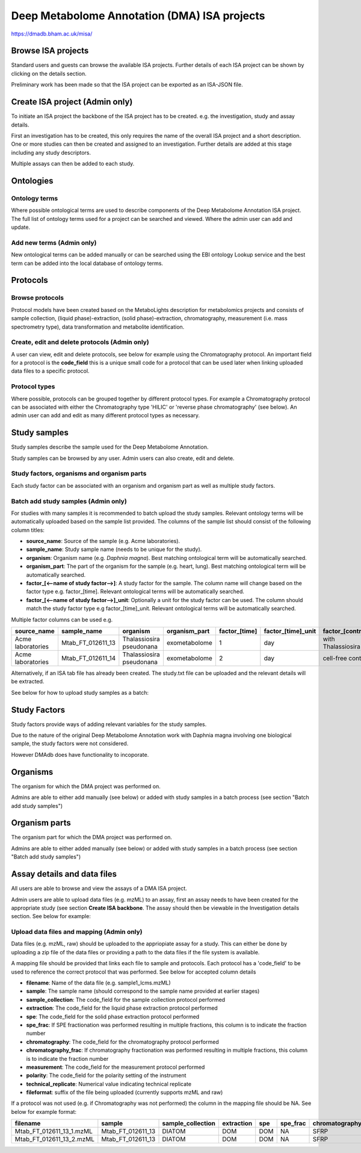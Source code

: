 .. _misa-user-docs:

Deep Metabolome Annotation (DMA) ISA projects
################################################

https://dmadb.bham.ac.uk/misa/


Browse ISA projects
''''''''''''''''''''''''''''''''''''''''''''''''''

Standard users and guests can browse the available ISA projects. Further details of each ISA project can 
be shown by clicking on the details section.

Preliminary work has been made so that the ISA project can be exported as an ISA-JSON file.


.. image:: images/summary-options.png




Create ISA project (Admin only)
''''''''''''''''''''''''''''''''''''''''''''''''''

To initiate an ISA project the backbone of the ISA project has to be created. e.g. the investigation, study and assay
details.

First an investigation has to be created, this only requires the name of the overall ISA project and a short description.
One or more studies can then be created and assigned to an investigation. Further details are added at this stage including
any study descriptors.

Multiple assays can then be added to each study.


.. image:: images/misa-create-base.png



Ontologies
''''''''''''''''''''''''''''''''''''''''''''''''''


Ontology terms
~~~~~~~~~~~~~~~~~~~~~~~~~~~~~~~~~~~~~~~~~~~~
Where possible ontological terms are used to describe components of the Deep Metabolome Annotation ISA project. The full list of ontology terms
used for a project can be searched and viewed. Where the admin user can add and update.

.. image:: images/ontology1.png


Add new terms (Admin only)
~~~~~~~~~~~~~~~~~~~~~~~~~~~~~~~~~~~~~~~~~~~~
New ontological terms can be added manually or can be searched using the EBI ontology Lookup service and the best
term can be added into the local database of ontology terms.

.. image:: images/ontology2.png


Protocols
''''''''''''''''''''''''''''''''''''''''''''''''''

Browse protocols
~~~~~~~~~~~~~~~~~~~~~~~~~~~~~~~~~~~~~~~~~~~~

Protocol models have been created based on the MetaboLights description for metabolomics projects and consists
of sample collection, (liquid phase)-extraction, (solid phase)-extraction, chromatography,
measurement (i.e. mass spectrometry type), data transformation and metabolite identification.

.. image:: images/protocol1.png

Create, edit and delete protocols (Admin only)
~~~~~~~~~~~~~~~~~~~~~~~~~~~~~~~~~~~~~~~~~~~~

A user can view, edit and delete protocols, see below for example using the Chromatography protocol. An important
field for a protocol is the **code_field** this is a unique small code for a protocol that can be used later when linking
uploaded data files to a specific protocol.


.. image:: images/protocol2.png

Protocol types
~~~~~~~~~~~~~~~~~~~~~~~~~~~~~~~~~~~~~~~~~~~~

Where possible, protocols can be grouped together by different protocol types. For example a Chromatography protocol
can be associated with either the Chromatography type 'HILIC' or 'reverse phase chromatography' (see below). An admin user can add and edit as many different
protocol types as necessary.

.. image:: images/protocol3.png




Study samples
''''''''''''''''''''''''''''''''''''''''''''''''''
Study samples describe the sample used for the Deep Metabolome Annotation.

Study samples can be browsed by any user. Admin users can also create, edit and delete.

.. image:: images/study-sample1.png

Study factors, organisms and organism parts
~~~~~~~~~~~~~~~~~~~~~~~~~~~~~~~~~~~~~~~~~~~~~~~~~~~~~~~~~~~~~~~~~~~~~~~~~~~~~~~~~~~~~~~~
Each study factor can be associated with an organism and organism part as well as multiple study factors.

.. image:: images/study-sample2.png


Batch add study samples (Admin only)
~~~~~~~~~~~~~~~~~~~~~~~~~~~~~~~~~~~~~~~~~~~~
For studies with many samples it is recommended to batch upload the study samples. Relevant ontology terms will be
automatically uploaded based on the sample list provided. The columns of the sample list should consist of the
following column titles:

- **source_name**: Source of the sample (e.g. Acme laboratories).
- **sample_name**: Study sample name (needs to be unique for the study).
- **organism**: Organism name (e.g. *Daphnia magna*). Best matching ontological term will be automatically searched.
- **organism_part**: The part of the organism for the sample (e.g. heart, lung). Best matching ontological term will
  be automatically searched.
- **factor_[<--name of study factor-->]**: A study factor for the sample. The column name will change based on
  the factor type e.g. \factor_[time]. Relevant ontological terms will be automatically searched.
- **factor_[<--name of study factor-->]_unit**: Optionally a unit for the study factor can be used. The column should
  match the study factor type e.g \factor_[time]_unit.  Relevant ontological terms will be automatically searched.

Multiple factor columns can be used
e.g.

+-----------------------------------------------+---------------------+---------------------------+----------------+----------------+---------------------+--------------------+
| \source_name                                  | \sample_name        | \organism                 | \organism_part | \factor_[time] | \factor_[time]_unit | \factor_[control]  |
+===============================================+=====================+===========================+================+================+=====================+====================+
| Acme laboratories                             |  Mtab_FT_012611_13  |  Thalassiosira pseudonana | exometabolome  | 1              | day                 | with Thalassiosira |
+-----------------------------------------------+---------------------+---------------------------+----------------+----------------+---------------------+--------------------+
| Acme laboratories                             |  Mtab_FT_012611_14  |  Thalassiosira pseudonana | exometabolome  | 2              | day                 | cell-free control  |
+-----------------------------------------------+---------------------+---------------------------+----------------+----------------+---------------------+--------------------+

Alternatively, if an ISA tab file has already been created. The study.txt file can be uploaded and the relevant details
will be extracted.

See below for how to upload study samples as a batch:


.. image:: images/study-sample3.png


Study Factors
''''''''''''''''''''''''''''''''''''''''''''''''''
Study factors provide ways of adding relevant variables for the study samples.

Due to the nature of the original Deep Metabolome Annotation work with Daphnia magna involving one biological sample, the study factors were not considered. 

However DMAdb does have functionality to incoporate.

.. image:: images/study-factor1.png


Organisms
''''''''''''''''''''''''''''''''''''''''''''''''''
The organism for which the DMA project was performed on.

Admins are able to either add manually (see below) or added with study samples in a batch process (see section "Batch add study samples")

.. image:: images/organism.png

Organism parts
''''''''''''''''''''''''''''''''''''''''''''''''''
The organism part for which the DMA project was performed on.

Admins are able to either added manually (see below) or added with study samples in a batch process (see section "Batch add study samples")

.. image:: images/organism_parts.png

Assay details and data files
''''''''''''''''''''''''''''''''''''''''''''''''''
All users are able to browse and view the assays of a DMA ISA project.

Admin users are able to upload data files (e.g. mzML) to an assay, first an assay needs to have been created for the appropriate study (see
section **Create ISA backbone**. The assay should then be viewable in the Investigation details section. See below for
example:


.. image:: images/assay_details1.png


Upload data files and mapping (Admin only)
~~~~~~~~~~~~~~~~~~~~~~~~~~~~~~~~~~~~~~~~~~~~~~~~~~~~~~~~~~~~~~~~~~~~~~~~~~~~~~~~~~~~~~~~
Data files (e.g. mzML, raw) should be uploaded to the appriopiate assay for a study. This can either be done by
uploading a zip file of the data files or providing a path to the data files if the file system is available.

A mapping file should be provided that links each file to sample and protocols. Each protocol has a 'code_field' to be
used to reference the correct protocol that was performed. See below for accepted column details


- **filename**: Name of the data file (e.g. sample1_lcms.mzML)
- **sample**: The sample name (should correspond to the sample name provided at earlier stages)
- **sample_collection**: The code_field for the sample collection protocol performed
- **extraction**: The code_field for the liquid phase extraction protocol performed
- **spe**: The code_field for the solid phase extraction protocol performed
- **spe_frac**: If SPE fractionation was performed resulting in multiple fractions, this column is to indicate the fraction number
- **chromatography**: The code_field for the chromatography protocol performed
- **chromatography_frac**: If chromatography fractionation was performed resulting in multiple fractions, this column is to indicate the fraction number
- **measurement**: The code_field for the measurement protocol performed
- **polarity**: The code_field for the polarity setting of the instrument
- **technical_replicate**: Numerical value indicating technical replicate
- **fileformat**: suffix of the file being uploaded (currently supports mzML and raw)

If a protocol was not used (e.g. if Chromatography was not performed) the column in the mapping file should be NA. See
below for example format:


+---------------------------+---------------------+--------------------+----------------+--------+----------+-----------------+----------------------+-------------+----------+---------------------+------------+
| filename                  | sample              | sample_collection  | extraction     | spe    | spe_frac | chromatography  | chromatography_frac  | measurement | polarity | technical_replicate | fileformat |
+===========================+=====================+====================+================+========+==========+=================+======================+=============+==========+=====================+============+
| Mtab_FT_012611_13_1.mzML  |  Mtab_FT_012611_13  |  DIATOM            |  DOM	        | DOM    | NA       | SFRP            | NA                   | FT-ICR      | POSITIVE | 1                   | mzml       |
+---------------------------+---------------------+--------------------+----------------+--------+----------+-----------------+----------------------+-------------+----------+---------------------+------------+
| Mtab_FT_012611_13_2.mzML  |  Mtab_FT_012611_13  |  DIATOM            |  DOM	        | DOM    | NA       | SFRP            | NA                   | FT-ICR      | POSITIVE | 2                   | mzml       |
+---------------------------+---------------------+--------------------+----------------+--------+----------+-----------------+----------------------+-------------+----------+---------------------+------------+

.. image:: images/assay_details2.png